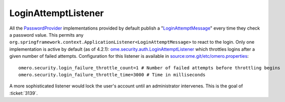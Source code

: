 LoginAttemptListener
====================

All the `PasswordProvider </ome/wiki/PasswordProvider>`_ implementations
provided by default publish a
"`LoginAttemptMessage </ome/browser/ome.git/components/server/src/ome/services/messages/LoginAttemptMessage.java>`_\ "
every time they check a password value. This permits any
``org.springframework.context.ApplicationListener<LoginAttemptMessage>``
to react to the login. Only one implementation is active by default (as
of 4.2.1):
`ome.security.auth.LoginAttemptListener </ome/browser/ome.git/components/server/src/ome/security/auth/LoginAttemptListener.java>`_
which throttles logins after a given number of failed attempts.
Configuration for this listener is available in
`source:ome.git/etc/omero.properties </ome/browser/ome.git/etc/omero.properties>`_:

::

    omero.security.login_failure_throttle_count=1 # Number of failed attempts before throttling begins
    omero.security.login_failure_throttle_time=3000 # Time in milliseconds

A more sophisticated listener would lock the user's account until an
administrator intervenes. This is the goal of :ticket:`3139`.
